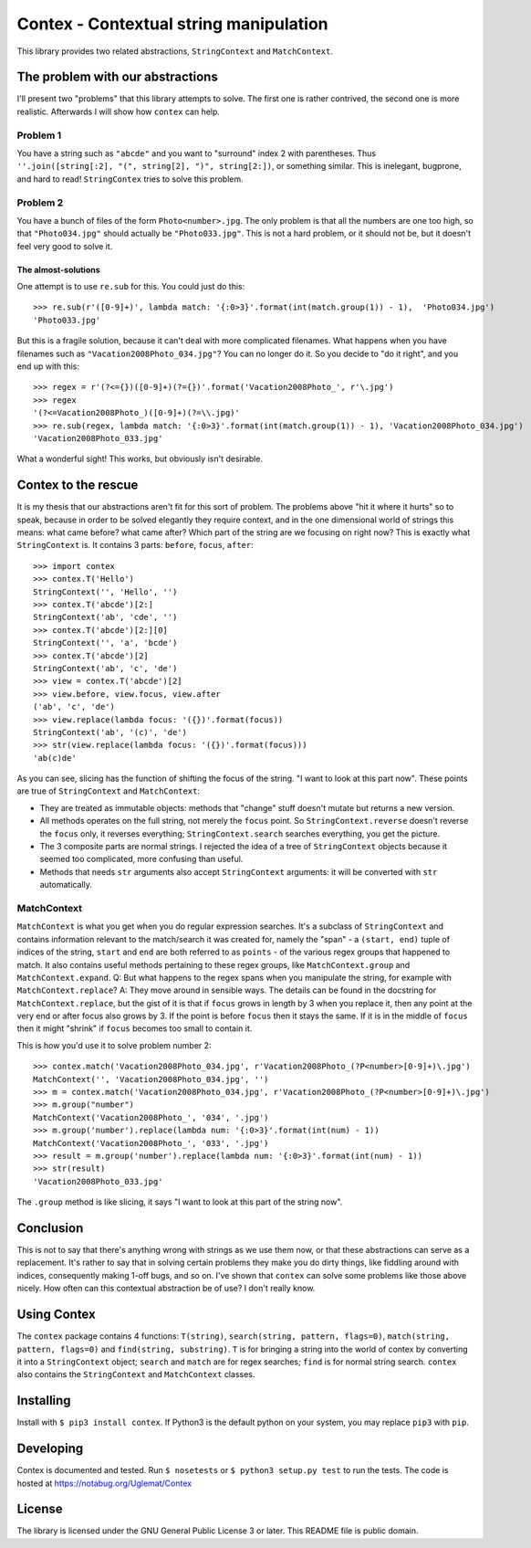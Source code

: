 Contex - Contextual string manipulation
=======================================

This library provides two related abstractions, ``StringContext`` and
``MatchContext``.

The problem with our abstractions
---------------------------------

I'll present two "problems" that this library attempts to solve. The
first one is rather contrived, the second one is more realistic.
Afterwards I will show how ``contex`` can help.

Problem 1
~~~~~~~~~

You have a string such as ``"abcde"`` and you want to "surround" index 2
with parentheses. Thus
``''.join([string[:2], "(", string[2], ")", string[2:])``, or something
similar. This is inelegant, bugprone, and hard to read! ``StringContex``
tries to solve this problem.

Problem 2
~~~~~~~~~

You have a bunch of files of the form ``Photo<number>.jpg``. The only
problem is that all the numbers are one too high, so that
``"Photo034.jpg"`` should actually be ``"Photo033.jpg"``. This is not a
hard problem, or it should not be, but it doesn't feel very good to
solve it.

The almost-solutions
^^^^^^^^^^^^^^^^^^^^

One attempt is to use ``re.sub`` for this. You could just do this:

::

    >>> re.sub(r'([0-9]+)', lambda match: '{:0>3}'.format(int(match.group(1)) - 1),  'Photo034.jpg')
    'Photo033.jpg'

But this is a fragile solution, because it can't deal with more
complicated filenames. What happens when you have filenames such as
``"Vacation2008Photo_034.jpg"``? You can no longer do it. So you decide
to "do it right", and you end up with this:

::

    >>> regex = r'(?<={})([0-9]+)(?={})'.format('Vacation2008Photo_', r'\.jpg')
    >>> regex
    '(?<=Vacation2008Photo_)([0-9]+)(?=\\.jpg)'
    >>> re.sub(regex, lambda match: '{:0>3}'.format(int(match.group(1)) - 1), 'Vacation2008Photo_034.jpg')
    'Vacation2008Photo_033.jpg'

What a wonderful sight! This works, but obviously isn't desirable.

Contex to the rescue
--------------------

It is my thesis that our abstractions aren't fit for this sort of
problem. The problems above "hit it where it hurts" so to speak, because
in order to be solved elegantly they require context, and in the one
dimensional world of strings this means: what came before? what came
after? Which part of the string are we focusing on right now? This is
exactly what ``StringContext`` is. It contains 3 parts: ``before``,
``focus``, ``after``:

::

    >>> import contex
    >>> contex.T('Hello')
    StringContext('', 'Hello', '')
    >>> contex.T('abcde')[2:]
    StringContext('ab', 'cde', '')
    >>> contex.T('abcde')[2:][0]
    StringContext('', 'a', 'bcde')
    >>> contex.T('abcde')[2]
    StringContext('ab', 'c', 'de')
    >>> view = contex.T('abcde')[2]
    >>> view.before, view.focus, view.after
    ('ab', 'c', 'de')
    >>> view.replace(lambda focus: '({})'.format(focus))
    StringContext('ab', '(c)', 'de')
    >>> str(view.replace(lambda focus: '({})'.format(focus)))
    'ab(c)de'

As you can see, slicing has the function of shifting the focus of the
string. "I want to look at this part now". These points are true of
``StringContext`` and ``MatchContext``:

-  They are treated as immutable objects: methods that "change" stuff
   doesn't mutate but returns a new version.
-  All methods operates on the full string, not merely the ``focus``
   point. So ``StringContext.reverse`` doesn't reverse the ``focus``
   only, it reverses everything; ``StringContext.search`` searches
   everything, you get the picture.
-  The 3 composite parts are normal strings. I rejected the idea of a
   tree of ``StringContext`` objects because it seemed too complicated,
   more confusing than useful.
-  Methods that needs ``str`` arguments also accept ``StringContext``
   arguments: it will be converted with ``str`` automatically.

MatchContext
~~~~~~~~~~~~

``MatchContext`` is what you get when you do regular expression
searches. It's a subclass of ``StringContext`` and contains information
relevant to the match/search it was created for, namely the "span" - a
``(start, end)`` tuple of indices of the string, ``start`` and ``end``
are both referred to as ``points`` - of the various regex groups that
happened to match. It also contains useful methods pertaining to these
regex groups, like ``MatchContext.group`` and ``MatchContext.expand``.
Q: But what happens to the regex spans when you manipulate the string,
for example with ``MatchContext.replace``? A: They move around in
sensible ways. The details can be found in the docstring for
``MatchContext.replace``, but the gist of it is that if ``focus`` grows
in length by 3 when you replace it, then any point at the very end or
after focus also grows by 3. If the point is before ``focus`` then it
stays the same. If it is in the middle of ``focus`` then it might
"shrink" if ``focus`` becomes too small to contain it.

This is how you'd use it to solve problem number 2:

::

    >>> contex.match('Vacation2008Photo_034.jpg', r'Vacation2008Photo_(?P<number>[0-9]+)\.jpg')
    MatchContext('', 'Vacation2008Photo_034.jpg', '')
    >>> m = contex.match('Vacation2008Photo_034.jpg', r'Vacation2008Photo_(?P<number>[0-9]+)\.jpg')
    >>> m.group("number")
    MatchContext('Vacation2008Photo_', '034', '.jpg')
    >>> m.group('number').replace(lambda num: '{:0>3}'.format(int(num) - 1))
    MatchContext('Vacation2008Photo_', '033', '.jpg')
    >>> result = m.group('number').replace(lambda num: '{:0>3}'.format(int(num) - 1))
    >>> str(result)
    'Vacation2008Photo_033.jpg'

The ``.group`` method is like slicing, it says "I want to look at this
part of the string now".

Conclusion
----------

This is not to say that there's anything wrong with strings as we use them now, or that these abstractions can serve
as a replacement. It's rather to say that in solving certain problems they make you do dirty things, like fiddling around
with indices, consequently making 1-off bugs, and so on. I've shown that ``contex`` can solve some problems like those above
nicely. How often can this contextual abstraction be of use? I don't really know.

Using Contex
------------

The ``contex`` package contains 4 functions: ``T(string)``,
``search(string, pattern, flags=0)``,
``match(string, pattern, flags=0)`` and ``find(string, substring)``.
``T`` is for bringing a string into the world of contex by converting it
into a ``StringContext`` object; ``search`` and ``match`` are for regex
searches; ``find`` is for normal string search. ``contex`` also contains
the ``StringContext`` and ``MatchContext`` classes.

Installing
----------

Install with ``$ pip3 install contex``. If Python3 is the default python on your system, you may replace ``pip3`` with ``pip``.


Developing
----------

Contex is documented and tested. Run ``$ nosetests`` or
``$ python3 setup.py test`` to run the tests. The code is hosted at https://notabug.org/Uglemat/Contex

License
-------

The library is licensed under the GNU General Public License 3 or later.
This README file is public domain.
